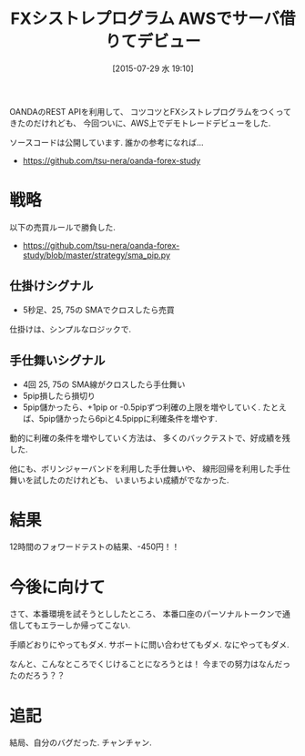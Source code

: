 #+BLOG: Futurismo
#+POSTID: 4455
#+DATE: [2015-07-29 水 19:10]
#+OPTIONS: toc:nil num:nil todo:nil pri:nil tags:nil ^:nil TeX:nil
#+CATEGORY: 日記
#+TAGS: FX
#+DESCRIPTION: FXシストレプログラム AWSでサーバ借りてデビュー(おわり)
#+TITLE: FXシストレプログラム AWSでサーバ借りてデビュー

OANDAのREST APIを利用して、
コツコツとFXシストレプログラムをつくってきたのだけれども、
今回ついに、AWS上でデモトレードデビューをした.

ソースコードは公開しています. 誰かの参考になれば...
- https://github.com/tsu-nera/oanda-forex-study

* 戦略
  以下の売買ルールで勝負した.
  - https://github.com/tsu-nera/oanda-forex-study/blob/master/strategy/sma_pip.py

** 仕掛けシグナル
   - 5秒足、25, 75の SMAでクロスしたら売買

   仕掛けは、シンプルなロジックで.

** 手仕舞いシグナル
   - 4回 25, 75の SMA線がクロスしたら手仕舞い
   - 5pip損したら損切り
   - 5pip儲かったら、+1pip or -0.5pipずつ利確の上限を増やしていく.
     たとえば、5pip儲かったら6piと4.5pippに利確条件を増やす.

   動的に利確の条件を増やしていく方法は、
   多くのバックテストで、好成績を残した.

   他にも、ボリンジャーバンドを利用した手仕舞いや、
   線形回帰を利用した手仕舞いを試したのだけれども、
   いまいちよい成績がでなかった.

* 結果
  12時間のフォワードテストの結果、-450円！！

* 今後に向けて
  さて、本番環境を試そうとししたところ、
  本番口座のパーソナルトークンで通信してもエラーしか帰ってこない.
  
  手順どおりにやってもダメ. サボートに問い合わせてもダメ.
  なにやってもダメ.

  なんと、こんなところでくじけることになろうとは！
  今までの努力はなんだったのだろう？？

* 追記
  結局、自分のバグだった. チャンチャン.
